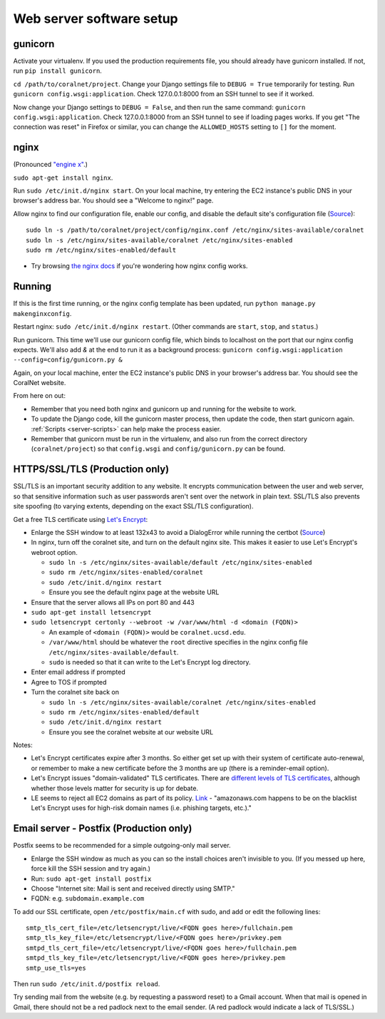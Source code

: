 Web server software setup
=========================


gunicorn
--------
Activate your virtualenv. If you used the production requirements file, you should already have gunicorn installed. If not, run ``pip install gunicorn``.

``cd /path/to/coralnet/project``. Change your Django settings file to ``DEBUG = True`` temporarily for testing. Run ``gunicorn config.wsgi:application``. Check 127.0.0.1:8000 from an SSH tunnel to see if it worked.

Now change your Django settings to ``DEBUG = False``, and then run the same command: ``gunicorn config.wsgi:application``. Check 127.0.0.1:8000 from an SSH tunnel to see if loading pages works. If you get "The connection was reset" in Firefox or similar, you can change the ``ALLOWED_HOSTS`` setting to ``[]`` for the moment.


nginx
-----
(Pronounced `"engine x" <http://nginx.org/en/>`__.)

``sudo apt-get install nginx``.

Run ``sudo /etc/init.d/nginx start``. On your local machine, try entering the EC2 instance's public DNS in your browser's address bar. You should see a "Welcome to nginx!" page.

Allow nginx to find our configuration file, enable our config, and disable the default site's configuration file (`Source <http://serverfault.com/a/424456>`__):

::

  sudo ln -s /path/to/coralnet/project/config/nginx.conf /etc/nginx/sites-available/coralnet
  sudo ln -s /etc/nginx/sites-available/coralnet /etc/nginx/sites-enabled
  sudo rm /etc/nginx/sites-enabled/default

- Try browsing `the nginx docs <http://nginx.org/en/docs/beginners_guide.html>`__ if you're wondering how nginx config works.


Running
-------
If this is the first time running, or the nginx config template has been updated, run ``python manage.py makenginxconfig``.

Restart nginx: ``sudo /etc/init.d/nginx restart``. (Other commands are ``start``, ``stop``, and ``status``.)

Run gunicorn. This time we'll use our gunicorn config file, which binds to localhost on the port that our nginx config expects. We'll also add `&` at the end to run it as a background process: ``gunicorn config.wsgi:application --config=config/gunicorn.py &``

Again, on your local machine, enter the EC2 instance's public DNS in your browser's address bar. You should see the CoralNet website.

From here on out:

- Remember that you need both nginx and gunicorn up and running for the website to work.
- To update the Django code, kill the gunicorn master process, then update the code, then start gunicorn again. :ref:`Scripts <server-scripts>` can help make the process easier.
- Remember that gunicorn must be run in the virtualenv, and also run from the correct directory (``coralnet/project``) so that ``config.wsgi`` and ``config/gunicorn.py`` can be found.


HTTPS/SSL/TLS (Production only)
-------------------------------

SSL/TLS is an important security addition to any website. It encrypts communication between the user and web server, so that sensitive information such as user passwords aren't sent over the network in plain text. SSL/TLS also prevents site spoofing (to varying extents, depending on the exact SSL/TLS configuration).

Get a free TLS certificate using `Let's Encrypt <https://letsencrypt.org/getting-started/>`__:

- Enlarge the SSH window to at least 132x43 to avoid a DialogError while running the certbot (`Source <https://github.com/certbot/certbot/issues/2787>`__)
- In nginx, turn off the coralnet site, and turn on the default nginx site. This makes it easier to use Let's Encrypt's webroot option.

  - ``sudo ln -s /etc/nginx/sites-available/default /etc/nginx/sites-enabled``
  - ``sudo rm /etc/nginx/sites-enabled/coralnet``
  - ``sudo /etc/init.d/nginx restart``
  - Ensure you see the default nginx page at the website URL

- Ensure that the server allows all IPs on port 80 and 443
- ``sudo apt-get install letsencrypt``
- ``sudo letsencrypt certonly --webroot -w /var/www/html -d <domain (FQDN)>``

  - An example of ``<domain (FQDN)>`` would be ``coralnet.ucsd.edu``.
  - ``/var/www/html`` should be whatever the ``root`` directive specifies in the nginx config file ``/etc/nginx/sites-available/default``.
  - ``sudo`` is needed so that it can write to the Let's Encrypt log directory.

- Enter email address if prompted
- Agree to TOS if prompted
- Turn the coralnet site back on

  - ``sudo ln -s /etc/nginx/sites-available/coralnet /etc/nginx/sites-enabled``
  - ``sudo rm /etc/nginx/sites-enabled/default``
  - ``sudo /etc/init.d/nginx restart``
  - Ensure you see the coralnet website at our website URL

Notes:

- Let's Encrypt certificates expire after 3 months. So either get set up with their system of certificate auto-renewal, or remember to make a new certificate before the 3 months are up (there is a reminder-email option).
- Let's Encrypt issues "domain-validated" TLS certificates. There are `different levels of TLS certificates <http://security.stackexchange.com/questions/13453/are-all-ssl-certificates-equal>`__, although whether those levels matter for security is up for debate.
- LE seems to reject all EC2 domains as part of its policy. `Link <https://community.letsencrypt.org/t/policy-forbids-issuing-for-name-on-amazon-ec2-domain/12692>`__ - "amazonaws.com happens to be on the blacklist Let's Encrypt uses for high-risk domain names (i.e. phishing targets, etc.)."


Email server - Postfix (Production only)
----------------------------------------
Postfix seems to be recommended for a simple outgoing-only mail server.

- Enlarge the SSH window as much as you can so the install choices aren't invisible to you. (If you messed up here, force kill the SSH session and try again.)
- Run: ``sudo apt-get install postfix``
- Choose "Internet site: Mail is sent and received directly using SMTP."
- FQDN: e.g. ``subdomain.example.com``

To add our SSL certificate, open ``/etc/postfix/main.cf`` with sudo, and add or edit the following lines:

::

  smtp_tls_cert_file=/etc/letsencrypt/live/<FQDN goes here>/fullchain.pem
  smtp_tls_key_file=/etc/letsencrypt/live/<FQDN goes here>/privkey.pem
  smtpd_tls_cert_file=/etc/letsencrypt/live/<FQDN goes here>/fullchain.pem
  smtpd_tls_key_file=/etc/letsencrypt/live/<FQDN goes here>/privkey.pem
  smtp_use_tls=yes

Then run ``sudo /etc/init.d/postfix reload``.

Try sending mail from the website (e.g. by requesting a password reset) to a Gmail account. When that mail is opened in Gmail, there should not be a red padlock next to the email sender. (A red padlock would indicate a lack of TLS/SSL.)
